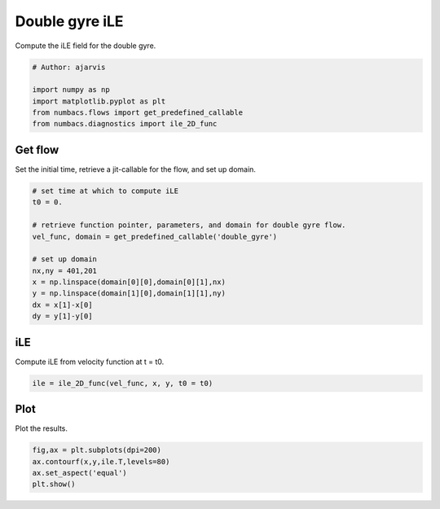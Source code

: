 
.. DO NOT EDIT.
.. THIS FILE WAS AUTOMATICALLY GENERATED BY SPHINX-GALLERY.
.. TO MAKE CHANGES, EDIT THE SOURCE PYTHON FILE:
.. "auto_examples/hyp_oecs/plot_dg_ile.py"
.. LINE NUMBERS ARE GIVEN BELOW.

.. only:: html

    .. note::
        :class: sphx-glr-download-link-note

        :ref:`Go to the end <sphx_glr_download_auto_examples_hyp_oecs_plot_dg_ile.py>`
        to download the full example code.

.. rst-class:: sphx-glr-example-title

.. _sphx_glr_auto_examples_hyp_oecs_plot_dg_ile.py:


Double gyre iLE
===============

Compute the iLE field for the double gyre.

.. GENERATED FROM PYTHON SOURCE LINES 10-17

.. code-block:: Python


    # Author: ajarvis

    import numpy as np
    import matplotlib.pyplot as plt
    from numbacs.flows import get_predefined_callable
    from numbacs.diagnostics import ile_2D_func







.. GENERATED FROM PYTHON SOURCE LINES 18-21

Get flow
--------------
Set the initial time, retrieve a jit-callable for the flow, and set up domain.

.. GENERATED FROM PYTHON SOURCE LINES 21-35

.. code-block:: Python


    # set time at which to compute iLE
    t0 = 0.

    # retrieve function pointer, parameters, and domain for double gyre flow.
    vel_func, domain = get_predefined_callable('double_gyre')

    # set up domain
    nx,ny = 401,201
    x = np.linspace(domain[0][0],domain[0][1],nx)
    y = np.linspace(domain[1][0],domain[1][1],ny)
    dx = x[1]-x[0]
    dy = y[1]-y[0]








.. GENERATED FROM PYTHON SOURCE LINES 36-39

iLE
---------
Compute iLE from velocity function at t = t0.

.. GENERATED FROM PYTHON SOURCE LINES 39-41

.. code-block:: Python

    ile = ile_2D_func(vel_func, x, y, t0 = t0)








.. GENERATED FROM PYTHON SOURCE LINES 42-45

Plot
----
Plot the results.

.. GENERATED FROM PYTHON SOURCE LINES 45-49

.. code-block:: Python

    fig,ax = plt.subplots(dpi=200)
    ax.contourf(x,y,ile.T,levels=80)
    ax.set_aspect('equal')
    plt.show()



.. image-sg:: /auto_examples/hyp_oecs/images/sphx_glr_plot_dg_ile_001.png
   :alt: plot dg ile
   :srcset: /auto_examples/hyp_oecs/images/sphx_glr_plot_dg_ile_001.png
   :class: sphx-glr-single-img






.. rst-class:: sphx-glr-timing

   **Total running time of the script:** (0 minutes 4.885 seconds)


.. _sphx_glr_download_auto_examples_hyp_oecs_plot_dg_ile.py:

.. only:: html

  .. container:: sphx-glr-footer sphx-glr-footer-example

    .. container:: sphx-glr-download sphx-glr-download-jupyter

      :download:`Download Jupyter notebook: plot_dg_ile.ipynb <plot_dg_ile.ipynb>`

    .. container:: sphx-glr-download sphx-glr-download-python

      :download:`Download Python source code: plot_dg_ile.py <plot_dg_ile.py>`

    .. container:: sphx-glr-download sphx-glr-download-zip

      :download:`Download zipped: plot_dg_ile.zip <plot_dg_ile.zip>`


.. only:: html

 .. rst-class:: sphx-glr-signature

    `Gallery generated by Sphinx-Gallery <https://sphinx-gallery.github.io>`_

